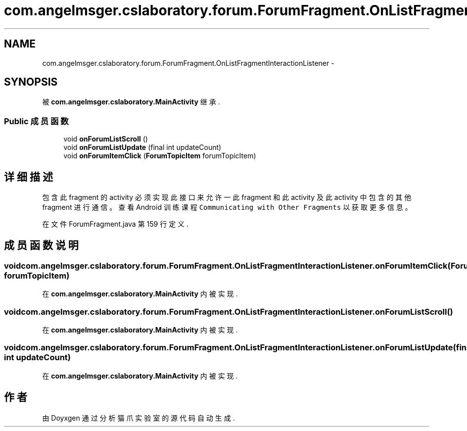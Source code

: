 .TH "com.angelmsger.cslaboratory.forum.ForumFragment.OnListFragmentInteractionListener" 3 "2016年 十二月 27日 星期二" "Version 0.1.0" "猫爪实验室" \" -*- nroff -*-
.ad l
.nh
.SH NAME
com.angelmsger.cslaboratory.forum.ForumFragment.OnListFragmentInteractionListener \- 
.SH SYNOPSIS
.br
.PP
.PP
被 \fBcom\&.angelmsger\&.cslaboratory\&.MainActivity\fP 继承\&.
.SS "Public 成员函数"

.in +1c
.ti -1c
.RI "void \fBonForumListScroll\fP ()"
.br
.ti -1c
.RI "void \fBonForumListUpdate\fP (final int updateCount)"
.br
.ti -1c
.RI "void \fBonForumItemClick\fP (\fBForumTopicItem\fP forumTopicItem)"
.br
.in -1c
.SH "详细描述"
.PP 
包含此 fragment 的 activity 必须实现此接口来允许一此 fragment 和此 activity 及此 activity 中 包含的其他 fragment 进行通信。 查看 Android 训练课程 \fCCommunicating with Other Fragments\fP 以获取更多信息。 
.PP
在文件 ForumFragment\&.java 第 159 行定义\&.
.SH "成员函数说明"
.PP 
.SS "void com\&.angelmsger\&.cslaboratory\&.forum\&.ForumFragment\&.OnListFragmentInteractionListener\&.onForumItemClick (\fBForumTopicItem\fP forumTopicItem)"

.PP
在 \fBcom\&.angelmsger\&.cslaboratory\&.MainActivity\fP 内被实现\&.
.SS "void com\&.angelmsger\&.cslaboratory\&.forum\&.ForumFragment\&.OnListFragmentInteractionListener\&.onForumListScroll ()"

.PP
在 \fBcom\&.angelmsger\&.cslaboratory\&.MainActivity\fP 内被实现\&.
.SS "void com\&.angelmsger\&.cslaboratory\&.forum\&.ForumFragment\&.OnListFragmentInteractionListener\&.onForumListUpdate (final int updateCount)"

.PP
在 \fBcom\&.angelmsger\&.cslaboratory\&.MainActivity\fP 内被实现\&.

.SH "作者"
.PP 
由 Doyxgen 通过分析 猫爪实验室 的 源代码自动生成\&.

